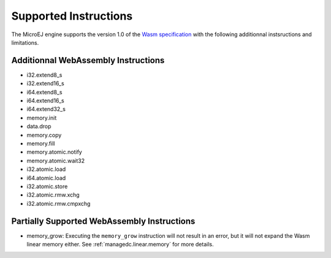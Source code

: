 .. _managedc.instructions:

Supported Instructions
======================

The MicroEJ engine supports the version 1.0 of the `Wasm specification <https://www.w3.org/TR/wasm-core-1/>`_ with the following additionnal instsructions and limitations.

Additionnal WebAssembly Instructions
------------------------------------

* i32.extend8_s
* i32.extend16_s
* i64.extend8_s
* i64.extend16_s
* i64.extend32_s

* memory.init
* data.drop
* memory.copy
* memory.fill

* memory.atomic.notify
* memory.atomic.wait32

* i32.atomic.load
* i64.atomic.load
* i32.atomic.store
* i32.atomic.rmw.xchg
* i32.atomic.rmw.cmpxchg


.. _managedc.instructions.partially_supported:

Partially Supported WebAssembly Instructions 
--------------------------------------------

* memory_grow: Executing the ``memory_grow`` instruction will not result in an error, but it will not expand the Wasm linear memory either. See :ref:`managedc.linear.memory` for more details.



..
   | Copyright 2023-2025, MicroEJ Corp. Content in this space is free 
   for read and redistribute. Except if otherwise stated, modification 
   is subject to MicroEJ Corp prior approval.
   | MicroEJ is a trademark of MicroEJ Corp. All other trademarks and 
   copyrights are the property of their respective owners.

